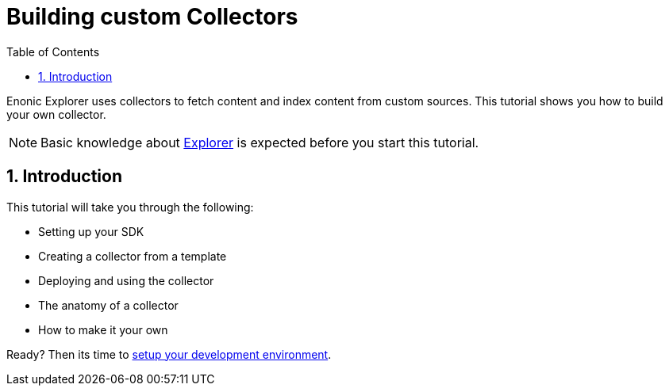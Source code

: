= Building custom Collectors
:sectnums:
:toc: right
:enonicStart: https://developer.enonic.com/start

Enonic Explorer uses collectors to fetch content and index content from custom sources. This tutorial shows you how to build your own collector.

NOTE: Basic knowledge about https://developer.enonic.com/docs/explorer[Explorer] is expected before you start this tutorial.

== Introduction

This tutorial will take you through the following:

* Setting up your SDK
* Creating a collector from a template
* Deploying and using the collector
* The anatomy of a collector
* How to make it your own

Ready? Then its time to <<setup#, setup your development environment>>.